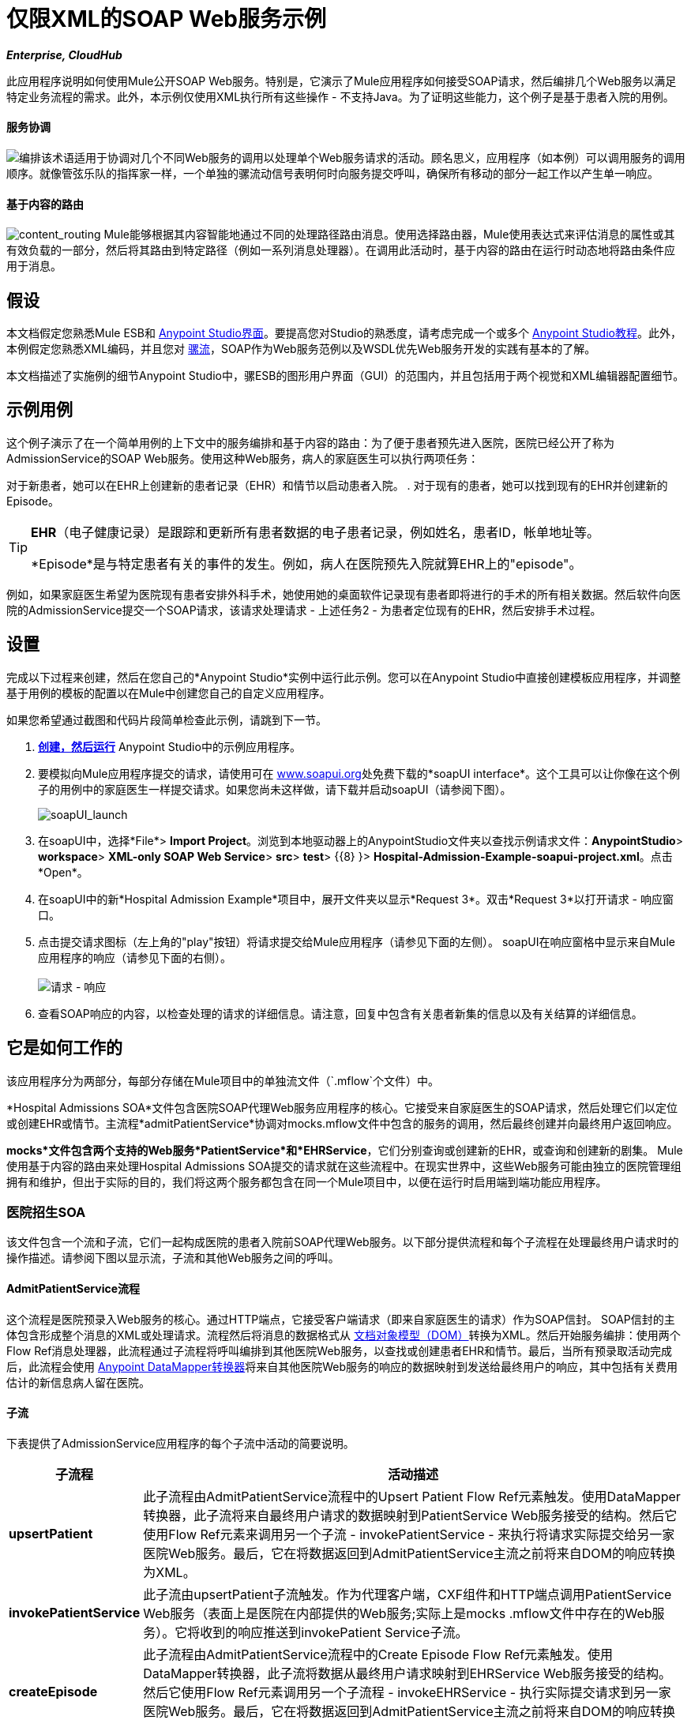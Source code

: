 = 仅限XML的SOAP Web服务示例
:keywords: xml, soap, web, routing

*_Enterprise, CloudHub_*

此应用程序说明如何使用Mule公开SOAP Web服务。特别是，它演示了Mule应用程序如何接受SOAP请求，然后编排几个Web服务以满足特定业务流程的需求。此外，本示例仅使用XML执行所有这些操作 - 不支持Java。为了证明这些能力，这个例子是基于患者入院的用例。

==== 服务协调

image:orchestrate.png[编排]该术语适用于协调对几个不同Web服务的调用以处理单个Web服务请求的活动。顾名思义，应用程序（如本例）可以调用服务的调用顺序。就像管弦乐队的指挥家一样，一个单独的骡流动信号表明何时向服务提交呼叫，确保所有移动的部分一起工作以产生单一响应。

==== 基于内容的路由

image:content_routing.png[content_routing] Mule能够根据其内容智能地通过不同的处理路径路由消息。使用选择路由器，Mule使用表达式来评估消息的属性或其有效负载的一部分，然后将其路由到特定路径（例如一系列消息处理器）。在调用此活动时，基于内容的路由在运行时动态地将路由条件应用于消息。

== 假设

本文档假定您熟悉Mule ESB和 link:/anypoint-studio/v/5/basic-studio-tutorial[Anypoint Studio界面]。要提高您对Studio的熟悉度，请考虑完成一个或多个 link:/anypoint-studio/v/5/basic-studio-tutorial[Anypoint Studio教程]。此外，本例假定您熟悉XML编码，并且您对 link:/mule-user-guide/v/3.5/mule-application-architecture[骡流]，SOAP作为Web服务范例以及WSDL优先Web服务开发的实践有基本的了解。

本文档描述了实施例的细节Anypoint Studio中，骡ESB的图形用户界面（GUI）的范围内，并且包括用于两个视觉和XML编辑器配置细节。

== 示例用例

这个例子演示了在一个简单用例的上下文中的服务编排和基于内容的路由：为了便于患者预先进入医院，医院已经公开了称为AdmissionService的SOAP Web服务。使用这种Web服务，病人的家庭医生可以执行两项任务：

对于新患者，她可以在EHR上创建新的患者记录（EHR）和情节以启动患者入院。
. 对于现有的患者，她可以找到现有的EHR并创建新的Episode。 +

[TIP]
====
*EHR*（电子健康记录）是跟踪和更新所有患者数据的电子患者记录，例如姓名，患者ID，帐单地址等。

*Episode*是与特定患者有关的事件的发生。例如，病人在医院预先入院就算EHR上的"episode"。
====

例如，如果家庭医生希望为医院现有患者安排外科手术，她使用她的桌面软件记录现有患者即将进行的手术的所有相关数据。然后软件向医院的AdmissionService提交一个SOAP请求，该请求处理请求 - 上述任务2  - 为患者定位现有的EHR，然后安排手术过程。

== 设置

完成以下过程来创建，然后在您自己的*Anypoint Studio*实例中运行此示例。您可以在Anypoint Studio中直接创建模板应用程序，并调整基于用例的模板的配置以在Mule中创建您自己的自定义应用程序。

如果您希望通过截图和代码片段简单检查此示例，请跳到下一节。

.  link:/mule-user-guide/v/3.5/mule-examples[*创建，然后运行*] Anypoint Studio中的示例应用程序。
. 要模拟向Mule应用程序提交的请求，请使用可在 http://www.soapui.org/[www.soapui.org]处免费下载的*soapUI interface*。这个工具可以让你像在这个例子的用例中的家庭医生一样提交请求。如果您尚未这样做，请下载并启动soapUI（请参阅下图）。 +

+
image:soapUI_launch.png[soapUI_launch] +
+

. 在soapUI中，选择*File*> *Import Project*。浏览到本地驱动器上的AnypointStudio文件夹以查找示例请求文件：*AnypointStudio*> *workspace*> *XML-only SOAP Web Service*> *src*> *test*> {{8} }> *Hospital-Admission-Example-soapui-project.xml*。点击*Open*。
. 在soapUI中的新*Hospital Admission Example*项目中，展开文件夹以显示*Request 3*。双击*Request 3*以打开请求 - 响应窗口。
. 点击提交请求图标（左上角的"play"按钮）将请求提交给Mule应用程序（请参见下面的左侧）。 soapUI在响应窗格中显示来自Mule应用程序的响应（请参见下面的右侧）。 +
 +
image:request-response.png[请求 - 响应] +

. 查看SOAP响应的内容，以检查处理的请求的详细信息。请注意，回复中包含有关患者新集的信息以及有关结算的详细信息。

== 它是如何工作的

该应用程序分为两部分，每部分存储在Mule项目中的单独流文件（`.mflow`个文件）中。

*Hospital Admissions SOA*文件包含医院SOAP代理Web服务应用程序的核心。它接受来自家庭医生的SOAP请求，然后处理它们以定位或创建EHR或情节。主流程*admitPatientService*协调对mocks.mflow文件中包含的服务的调用，然后最终创建并向最终用户返回响应。

*mocks*文件包含两个支持的Web服务*PatientService*和*EHRService*，它们分别查询或创建新的EHR，或查询和创建新的剧集。 Mule使用基于内容的路由来处理Hospital Admissions SOA提交的请求就在这些流程中。在现实世界中，这些Web服务可能由独立的医院管理组拥有和维护，但出于实际的目的，我们将这两个服务都包含在同一个Mule项目中，以便在运行时启用端到端功能应用程序。

=== 医院招生SOA


该文件包含一个流和子流，它们一起构成医院的患者入院前SOAP代理Web服务。以下部分提供流程和每个子流程在处理最终用户请求时的操作描述。请参阅下图以显示流，子流和其他Web服务之间的呼叫。

====  AdmitPatientService流程

这个流程是医院预录入Web服务的核心。通过HTTP端点，它接受客户端请求（即来自家庭医生的请求）作为SOAP信封。 SOAP信封的主体包含形成整个消息的XML或处理请求。流程然后将消息的数据格式从 http://en.wikipedia.org/wiki/Document_Object_Model[文档对象模型（DOM）]转换为XML。然后开始服务编排：使用两个Flow Ref消息处理器，此流程通过子流程将呼叫编排到其他医院Web服务，以查找或创建患者EHR和情节。最后，当所有预录取活动完成后，此流程会使用 link:/anypoint-studio/v/6/datamapper-user-guide-and-reference[Anypoint DataMapper转换器]将来自其他医院Web服务的响应的数据映射到发送给最终用户的响应，其中包括有关费用估计的新信息病人留在医院。

==== 子流

下表提供了AdmissionService应用程序的每个子流中活动的简要说明。

[%header%autowidth.spread]
|===
|子流程 |活动描述
| *upsertPatient*  |此子流程由AdmitPatientService流程中的Upsert Patient Flow Ref元素触发。使用DataMapper转换器，此子流将来自最终用户请求的数据映射到PatientService Web服务接受的结构。然后它使用Flow Ref元素来调用另一个子流 -  invokePatientService  - 来执行将请求实际提交给另一家医院Web服务。最后，它在将数据返回到AdmitPatientService主流之前将来自DOM的响应转换为XML。
| *invokePatientService*  |此子流由upsertPatient子流触发。作为代理客户端，CXF组件和HTTP端点调用PatientService Web服务（表面上是医院在内部提供的Web服务;实际上是mocks .mflow文件中存在的Web服务）。它将收到的响应推送到invokePatient Service子流。
| *createEpisode*  |此子流程由AdmitPatientService流程中的Create Episode Flow Ref元素触发。使用DataMapper转换器，此子流将数据从最终用户请求映射到EHRService Web服务接受的结构。然后它使用Flow Ref元素调用另一个子流程 -  invokeEHRService  - 执行实际提交请求到另一家医院Web服务。最后，它在将数据返回到AdmitPatientService主流之前将来自DOM的响应转换为XML。
| *invokeEHRService*  |该子流由createEpisode子流触发。作为代理客户端，CXF组件和HTTP端点调用EHRService Web服务（表面上是医院在内部提供的Web服务，实际上是mocks .mflow文件中存在的Web服务）。它将收到的响应推送到createEpisode Service子流。
|===

image:calls_to_services2.png[calls_to_services2]

在这个示例应用程序中需要注意几个重要的配置。

*  *The XML is in the body.*因为XML包含在SOAP信封的主体中，所以您可以简单地对SOAP主体执行操作，而不必从SOAP信封中分离和分离实际的消息有效内容。为此，admitPatientService流中的代理服务CXF组件表明消息有效负载是_just_ body，而不是整个SOAP信封。请参阅CXF组件配置的可视化编辑器（下方左侧）和XML编辑器（下方右侧）截图。
+
同样，XML有效负载位于代理客户端CXF组件发送到PatientService和EHRService Web服务的请求的主体中。同样，这避免了在收到SOAP请求时解析并提取相关负载的需要。
+

[tabs]
------
[tab,title="Studio Visual Editor"]
....
image:proxyservice.png[proxyservice]
....
[tab,title="XML Editor"]
....
[source,xml,linenums]
----
<flow doc:description="AdmssionService SOAP Web service which accepts calls and processes request to perform pre-admissions activities in the hospital's systems." doc:name="admitPatientService" name="admitPatientService">
        <http:inbound-endpoint doc:name="AdmissionService" exchange-pattern="request-response" host="localhost" path="AdmissionService" port="${http.port}"/>
        <cxf:proxy-service doc:name="Proxy service" namespace="http://www.mule-health.com/SOA/service/admission/1.0" payload="body" port="AdmissionPort" service="AdmissionService" wsdlLocation="service/AdmissionService.wsdl"/>
    ...
</flow>
----
....
------

*  *The application separates tasks into subflows. * Mule利用CXF框架来公开，使用和代理Web服务。由于CXF最适合用单独的子流执行Web服务调用，因此该应用程序将每个Web服务调用分离为其自己的小子流。

*  *The AdmissionService Web services was built {{0}}.* Web服务的SOAP组件包含根据下表配置的四个重要属性。

*WSDL*

[source, xml, linenums]
----
<?xml version="1.0" encoding="UTF-8" standalone="no"?>
 
<wsdl:definitions xmlns:mes="http://www.mule-health.com/SOA/message/1.0" xmlns:soap="http://schemas.xmlsoap.org/wsdl/soap/" xmlns:wsdl="http://schemas.xmlsoap.org/wsdl/" xmlns:xsd="http://www.w3.org/2001/XMLSchema" name="Admission" xmlns:tns="http://www.mule-health.com/SOA/service/admission/1.0" targetNamespace="http://www.mule-health.com/SOA/service/admission/1.0">
 
    <wsdl:types>
 
        <xsd:schema>
            <xsd:import namespace="http://www.mule-health.com/SOA/message/1.0" schemaLocation="xsd/SOA-Message-1.0.xsd" />
        </xsd:schema>
    </wsdl:types>
    <wsdl:message name="admitSubject">
        <wsdl:part element="mes:admitSubject" name="parameters" />
    </wsdl:message>
    <wsdl:message name="admitSubjectResponse">
        <wsdl:part element="mes:admitSubjectResponse" name="parameters" />
    </wsdl:message>
    <wsdl:portType name="Admission">
        <wsdl:operation name="admitSubject">
            <wsdl:input message="tns:admitSubject" />
            <wsdl:output message="tns:admitSubjectResponse" />
        </wsdl:operation>
    </wsdl:portType>
    <wsdl:binding name="AdmissionSoap" type="tns:Admission">
        <soap:binding style="document" transport="http://schemas.xmlsoap.org/soap/http" />
        <wsdl:operation name="admitSubject">
            <soap:operation soapAction="http://http://www.mule-health.com/SOA/service/admission/1.0/admitSubject" />
            <wsdl:input>
                <soap:body use="literal" />
            </wsdl:input>
            <wsdl:output>
                <soap:body use="literal" />
            </wsdl:output>
        </wsdl:operation>
    </wsdl:binding>
    <wsdl:service name="AdmissionService">
        <wsdl:port binding="tns:AdmissionSoap" name="AdmissionPort">
            <soap:address location="http://www.mule-health.com" />
        </wsdl:port>
    </wsdl:service>
</wsdl:definitions>
----


[%header,cols="34,33,33"]
|==============
|属性 |值 |映射到WSDL文件
| *namespace*  | + http://www.mule-health.com/SOA/service/admission/1.0+ |maps to the target namespace attribute of the http://wsdldefinition/[WSDL：定义]
| *payload*  | `body`  |映射到 http://wsdlinput/[WSDL：输入]和 http://wsdloutput/[WSDL：输出]，其中指定使用SOAP消息
| *port*  | `AdmissionPort`  |映射到 http://wsdlport/[WSDL：端口]元素的名称属性
| *service*  | `AdmissionService`  |映射到 http://wsdlservice/[WSDL：服务]元素的名称属性
| *wsdlLocation*  |不会映射到wsdl文件中的某些内容，而是映射到`src/main/resources/`中的wsdl文件本身的文件路径Mule项目的目录
|==============

[tabs]
------
[tab,title="Studio Visual Editor"]
....
image:hospitalAdmissions.png[hospitalAdmissions] 
....
[tab,title="XML Editor"]
....
[source,xml,linenums]
----
<?xml version="1.0" encoding="UTF-8"?>
<mule version="EE-3.5.0" xmlns="http://www.mulesoft.org/schema/mule/core" xmlns:cxf="http://www.mulesoft.org/schema/mule/cxf" xmlns:data-mapper="http://www.mulesoft.org/schema/mule/ee/data-mapper" xmlns:doc="http://www.mulesoft.org/schema/mule/documentation" xmlns:http="http://www.mulesoft.org/schema/mule/http" xmlns:mulexml="http://www.mulesoft.org/schema/mule/xml" xmlns:spring="http://www.springframework.org/schema/beans" xmlns:tracking="http://www.mulesoft.org/schema/mule/ee/tracking" xmlns:xsi="http://www.w3.org/2001/XMLSchema-instance" xsi:schemaLocation=" http://www.mulesoft.org/schema/mule/http http://www.mulesoft.org/schema/mule/http/current/mule-http.xsd  http://www.mulesoft.org/schema/mule/cxf http://www.mulesoft.org/schema/mule/cxf/current/mule-cxf.xsd  http://www.mulesoft.org/schema/mule/ee/tracking http://www.mulesoft.org/schema/mule/ee/tracking/current/mule-tracking-ee.xsd  http://www.mulesoft.org/schema/mule/ee/data-mapper http://www.mulesoft.org/schema/mule/ee/data-mapper/current/mule-data-mapper.xsd  http://www.springframework.org/schema/beans http://www.springframework.org/schema/beans/spring-beans-current.xsd  http://www.mulesoft.org/schema/mule/core http://www.mulesoft.org/schema/mule/core/current/mule.xsd  http://www.mulesoft.org/schema/mule/xml http://www.mulesoft.org/schema/mule/xml/current/mule-xml.xsd ">
    <spring:beans>
        <spring:bean class="org.springframework.beans.factory.config.PropertyPlaceholderConfigurer" id="property-placeholder">
            <spring:property name="location" value="classpath:config.dev.properties"/>
        </spring:bean>
    </spring:beans>
    <mulexml:namespace-manager includeConfigNamespaces="true">
        <mulexml:namespace prefix="soap" uri="http://schemas.xmlsoap.org/soap/envelope/"/>
        <mulexml:namespace prefix="mes" uri="http://www.mule-health.com/SOA/message/1.0"/>
        <mulexml:namespace prefix="mod" uri="http://www.mule-health.com/SOA/model/1.0"/>
    </mulexml:namespace-manager>
    <data-mapper:config doc:name="DataMapper" name="admit_subject_to_upsert_patient" transformationGraphPath="admit_subject_to_upsert_patient.grf"/>
    <data-mapper:config doc:name="DataMapper" name="upsert_patient_response_to_create_episode" transformationGraphPath="upsert_patient_response_to_create_episode.grf"/>
    <object-to-string-transformer doc:name="Object to String" name="Object_to_String"/>
    <data-mapper:config doc:name="DataMapper" name="create_episode_response_to_admit_subject_response" transformationGraphPath="create_episode_response_to_admit_subject_response.grf"/>
    <flow doc:description="AdmssionService SOAP Web service which accepts calls and processes request to perform pre-admissions activities in the hospital's systems." doc:name="admitPatientService" name="admitPatientService">
        <http:inbound-endpoint doc:name="AdmissionService" exchange-pattern="request-response" host="localhost" path="AdmissionService" port="${http.port}"/>
        <cxf:proxy-service doc:name="Proxy service" namespace="http://www.mule-health.com/SOA/service/admission/1.0" payload="body" port="AdmissionPort" service="AdmissionService" wsdlLocation="service/AdmissionService.wsdl"/>
        <mulexml:dom-to-xml-transformer returnClass="java.lang.String"/>
        <flow-ref doc:name="Upsert Patient" name="upsertPatient"/>
        <flow-ref doc:name="Create Episode" name="createEpisode"/>
        <data-mapper:transform config-ref="create_episode_response_to_admit_subject_response" doc:name="&lt;createEpisodeResponse /> to &lt;admitSubjectResponse />"/>
    </flow>
    <sub-flow doc:description="Uploads and inserts patient data into a hospital system." doc:name="upsertPatient" name="upsertPatient">
        <data-mapper:transform config-ref="admit_subject_to_upsert_patient" doc:name="&amp;lt;admitSubject /&amp;gt; to &amp;lt;upsertPatient /&amp;gt;"/>
        <flow-ref doc:name="Invoke Patient Service" name="invokePatientService"/>
        <mulexml:dom-to-xml-transformer returnClass="java.lang.String"/>
    </sub-flow>
    <sub-flow doc:description="Submits calls to the PatientService Web service." doc:name="invokePatientService" name="invokePatientService">
        <cxf:proxy-client doc:name="Proxy client" enableMuleSoapHeaders="true" payload="body"/>
        <http:outbound-endpoint doc:name="PatientService" exchange-pattern="request-response" host="localhost" password="hello123" path="PatientService" port="${http.port}" user="nialdarbey"/>
    </sub-flow>
    <sub-flow doc:description="Creates new episodes for patient pre-admission into the hospital systems." doc:name="createEpisode" name="createEpisode">
        <data-mapper:transform config-ref="upsert_patient_response_to_create_episode" doc:name="&amp;lt;upsertPatientResponse /&amp;gt; to &amp;lt;createEpisode /&amp;gt;"/>
        <flow-ref doc:name="Invoke EHR Service" name="invokeEHRService"/>
        <mulexml:dom-to-xml-transformer returnClass="java.lang.String"/>
    </sub-flow>
    <sub-flow doc:description="Submits calls to the EHR Web service." doc:name="invokeEHRService" name="invokeEHRService">
        <cxf:proxy-client doc:name="Proxy client" enableMuleSoapHeaders="true" payload="body"/>
        <http:outbound-endpoint doc:name="EHRService" exchange-pattern="request-response" host="localhost" path="EHRService" port="${http.port}"/>
    </sub-flow>
</mule>
----
....
------

=== 嘲笑


该文件包含两个流程，作为医院内部网络中两个独立的SOAP Web服务。每项服务都使用基于内容的路由来智能处理Web服务请求。

====  PatientService

这个SOAP Web服务接受HTTP请求，将消息正文从DOM转换为XML，然后使用xpath表达式从正文中提取一条特定信息 - 操作 - 并将其设置为变量。然后该消息遇到一个选择路由器，该路由器使用 link:/mule-user-guide/v/3.5/mule-expression-language-mel[MEL表达式]根据消息的内容来路由消息，具体来说，称为操作的新变量。如果变量的值是upsertPatient，路由器会将消息推送到upsertPatient DataMapper中，该数据映射器为调用者准备一个新的患者ID的响应;如果变量的值不是upsertPatient，则路由器会将消息推送到getPatient DataMapper中，该数据映射器使用现有的患者ID为调用方准备响应。本质上，第一条路线创建一个新的患者记录，第二条路线创建现有的记录。请注意，作为模拟流程，此服务被简化以便促进AdmissionService Web服务的功能;在适当的服务中，流程可能包括调用数据库或其他内部服务来查找或创建新记录。

选择路由器根据评估为真的第一个表达式来引导消息。在更复杂的路由结构中，路由器可能必须在几条路由之间进行选择以执行任意数量的操作，例如，删除患者记录或更新现有记录。路由器始终按照它们在配置中出现的顺序，评估`when`子元素的MEL表达式属性。请参阅相同选择路由器配置的可视化编辑器（下方左侧）和XML编辑器（下方右侧）。 （可视化编辑器中的*Default*映射到XML编辑器中的`otherwise`。）

[tabs]
------
[tab,title="Studio Visual Editor"]
....
image:Choicehosp.png[Choicehosp]
....
[tab,title="XML Editor"]
....
[source, xml, linenums]
----
<flow doc:description="Creates or locates existing patient records in the hospital's system." doc:name="PatientService" name="PatientService">
...
        <choice doc:name="Choice">
            <when expression="#[flowVars.operation == 'upsertPatient']">
                <processor-chain doc:name="upsertPatient">
                    <data-mapper:transform config-ref="upsert_patient_to_upsert_patient_response" doc:name="&amp;lt;upsertPatientRequest /&amp;gt; to &amp;lt;upsertPatientResponse /&amp;gt;"/>
                </processor-chain>
            </when>
            <otherwise>
                <processor-chain doc:name="getPatient">
                    <data-mapper:transform config-ref="get_patient_to_get_patient_response" doc:name="&amp;lt;getPatient /&amp;gt; to &amp;lt;getPatientResponse /&amp;gt;"/>
                </processor-chain>
            </otherwise>
        </choice>
    </flow>
----
....
------

====  EHRService

与PatientService Web服务大致相同，EHRService接受HTTP请求，转换数据格式并使用xpath表达式在消息上设置变量。然后，选择路由器使用MEL表达式来评估新设置的变量的内容，然后将其指向流程中的相应路径。最后，它会向调用者返回关于新的或现有情节的信息的响应。同样，为了促进AdmissionService Web服务的功能，此服务得到了简化;在适当的服务中，流程可能包括调用数据库或其他内部服务来查找或创建新记录。

[tabs]
------
[tab,title="studio Visual Editor"]
....
image:mocks.png[mocks]
....
[tab,title="XML Editor"]
....
[source, xml, linenums]
----
<?xml version="1.0" encoding="UTF-8"?>
<mule version="EE-3.5.0" xmlns="http://www.mulesoft.org/schema/mule/core" xmlns:cxf="http://www.mulesoft.org/schema/mule/cxf" xmlns:data-mapper="http://www.mulesoft.org/schema/mule/ee/data-mapper" xmlns:doc="http://www.mulesoft.org/schema/mule/documentation" xmlns:http="http://www.mulesoft.org/schema/mule/http" xmlns:mulexml="http://www.mulesoft.org/schema/mule/xml" xmlns:spring="http://www.springframework.org/schema/beans" xmlns:tracking="http://www.mulesoft.org/schema/mule/ee/tracking" xmlns:xsi="http://www.w3.org/2001/XMLSchema-instance" xsi:schemaLocation="http://www.mulesoft.org/schema/mule/http http://www.mulesoft.org/schema/mule/http/current/mule-http.xsd
http://www.mulesoft.org/schema/mule/cxf http://www.mulesoft.org/schema/mule/cxf/current/mule-cxf.xsd
http://www.mulesoft.org/schema/mule/ee/tracking http://www.mulesoft.org/schema/mule/ee/tracking/current/mule-tracking-ee.xsd
http://www.mulesoft.org/schema/mule/ee/data-mapper http://www.mulesoft.org/schema/mule/ee/data-mapper/current/mule-data-mapper.xsd
http://www.springframework.org/schema/beans http://www.springframework.org/schema/beans/spring-beans-current.xsd
http://www.mulesoft.org/schema/mule/core http://www.mulesoft.org/schema/mule/core/current/mule.xsd
http://www.mulesoft.org/schema/mule/xml http://www.mulesoft.org/schema/mule/xml/current/mule-xml.xsd">
    <data-mapper:config doc:name="DataMapper" name="insurance_request_to_insurance_response" transformationGraphPath="insurance_request_to_insurance_response.grf"/>
    <data-mapper:config doc:name="DataMapper" name="insurance_request_to_insurance_request_rejected" transformationGraphPath="insurance_request_to_insurance_request_rejected.grf"/>
    <data-mapper:config doc:name="DataMapper" name="upsert_patient_to_upsert_patient_response" transformationGraphPath="upsert_patient_to_upsert_patient_response.grf"/>
    <data-mapper:config doc:name="DataMapper" name="get_patient_to_get_patient_response" transformationGraphPath="get_patient_to_get_patient_response.grf"/>
    <data-mapper:config doc:name="DataMapper" name="create_episode_to_create_episode_response" transformationGraphPath="create_episode_to_create_episode_response.grf"/>
    <data-mapper:config doc:name="DataMapper" name="find_episodes_to_find_episodes_response" transformationGraphPath="find_episodes_to_find_episodes_response.grf"/>
    <data-mapper:config doc:name="DataMapper" name="create_bill_to_create_bill_response" transformationGraphPath="create_bill_to_create_bill_response.grf"/>
    <data-mapper:config doc:name="DataMapper" name="audit_request_to_audit_response" transformationGraphPath="audit_request_to_audit_response.grf"/>
    <flow doc:description="Creates or locates existing patient records in the hospital's system." doc:name="PatientService" name="PatientService">
        <http:inbound-endpoint doc:name="PatientService" exchange-pattern="request-response" host="localhost" path="PatientService" port="${http.port}"/>
        <cxf:proxy-service doc:name="Proxy service" namespace="http://www.mule-health.com/SOA/service/patient/1.0" payload="body" port="PatientPort" service="PatientService" wsdlLocation="service/PatientService.wsdl"/>
        <mulexml:dom-to-xml-transformer doc:name="DOM to XML"/>
        <set-variable doc:name="operation" value="#[xpath('fn:local-name(/*)')]" variableName="operation"/>
        <choice doc:name="Choice">
            <when expression="#[flowVars.operation == 'upsertPatient']">
                <data-mapper:transform config-ref="upsert_patient_to_upsert_patient_response" doc:name="&lt;upsertPatientRequest /&gt; to &lt;upsertPatientResponse /&gt;"/>
            </when>
            <otherwise>
                <data-mapper:transform config-ref="get_patient_to_get_patient_response" doc:name="&lt;getPatient /&gt; to &lt;getPatientResponse /&gt;"/>
            </otherwise>
        </choice>
    </flow>
    <flow doc:description="Creates or locates existing patient episodes in the hospital's system." doc:name="EHRService" name="EHRService">
        <http:inbound-endpoint doc:name="EHRService" exchange-pattern="request-response" host="localhost" path="EHRService" port="${http.port}"/>
        <cxf:proxy-service doc:name="Proxy service" namespace="http://www.mule-health.com/SOA/service/ehr/1.0" payload="body" port="EHRPort" service="EHRService" wsdlLocation="service/EHRService.wsdl"/>
        <mulexml:dom-to-xml-transformer doc:name="DOM to XML"/>
        <set-variable doc:name="operation" value="#[xpath('fn:local-name(/*)')]" variableName="operation"/>
        <choice doc:name="Choice">
            <when expression="#[flowVars.operation == 'createEpisode']">
                <data-mapper:transform config-ref="create_episode_to_create_episode_response" doc:name="&lt;createEpisode /&gt; to &lt;createEpisodeResponse /&gt;"/>
            </when>
            <otherwise>
                <data-mapper:transform config-ref="find_episodes_to_find_episodes_response" doc:name="&lt;findEpisode /&gt; to &lt;findEpisodeResponse /&gt;"/>
            </otherwise>
        </choice>
    </flow>
</mule>
----
....
------

== 文档

Anypoint Studio包含一项功能，可让您轻松导出为项目录制的所有文档。无论何时您想要轻松与Studio环境外的其他人共享您的项目，都可以导出项目文档以打印，发送电子邮件或在线共享。 Studio自动生成的文档包括：

* 您应用程序中流程的可视化图表
* 与您的应用程序中的每个流对应的XML配置
* 您在流程中任何构建块的“备注”选项卡中输入的文本

== 另请参阅

* 详细了解 link:/mule-user-guide/v/3.5/choice-flow-control-reference[选择路由器]。
* 详细了解 link:/mule-user-guide/v/3.5/cxf-component-reference[CXF组件]。
* 详细了解 link:/anypoint-studio/v/6/datamapper-user-guide-and-reference[的DataMapper]。
* 检查其他 link:/mule-user-guide/v/3.5/mule-examples[Mule应用程序示例]，特别是 link:/mule-user-guide/v/3.5/foreach-processing-and-choice-routing-example[Foreach处理和选择路由示例]，它也演示Web服务集成中基于内容的路由。

